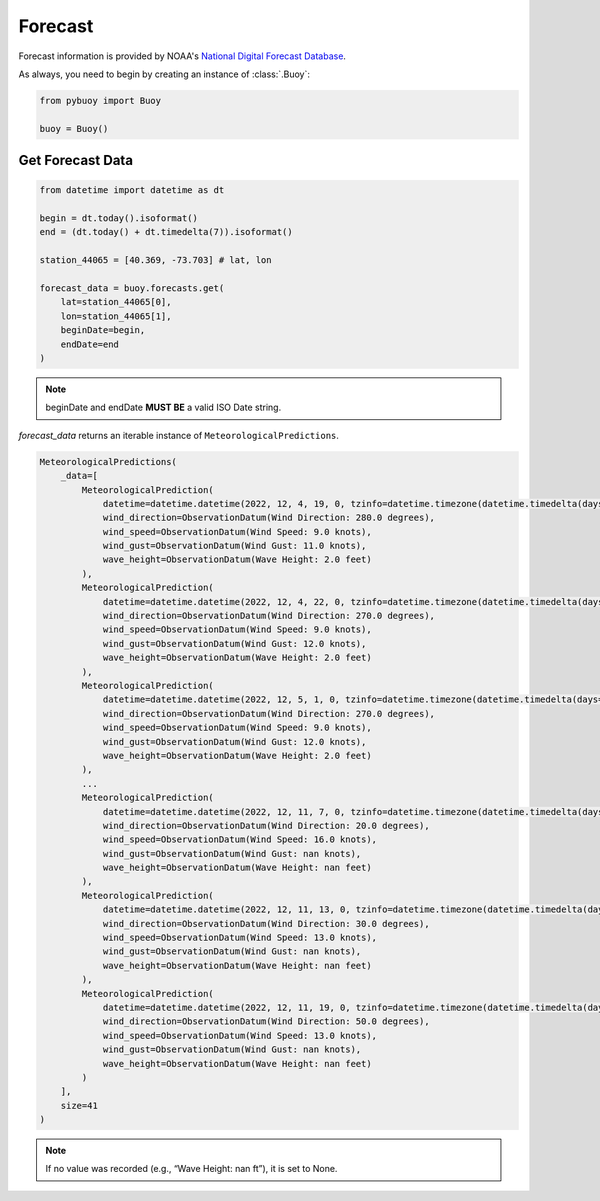 Forecast
========

Forecast information is provided by NOAA's `National Digital Forecast Database <https://www.ncei.noaa.gov/products/weather-climate-models/national-digital-forecast-database>`_.

As always, you need to begin by creating an instance of :class:`.Buoy`:

.. code-block:: python

    from pybuoy import Buoy

    buoy = Buoy()

.. _get_forecast:

Get Forecast Data
-----------------

.. code-block:: python

    from datetime import datetime as dt

    begin = dt.today().isoformat()
    end = (dt.today() + dt.timedelta(7)).isoformat()

    station_44065 = [40.369, -73.703] # lat, lon

    forecast_data = buoy.forecasts.get(
        lat=station_44065[0],
        lon=station_44065[1],
        beginDate=begin,
        endDate=end
    )

.. note::

    beginDate and endDate **MUST BE** a valid ISO Date string.

`forecast_data` returns an iterable instance of ``MeteorologicalPredictions``.

.. code-block:: python

    MeteorologicalPredictions(
        _data=[
            MeteorologicalPrediction(
                datetime=datetime.datetime(2022, 12, 4, 19, 0, tzinfo=datetime.timezone(datetime.timedelta(days=-1, seconds=68400))),
                wind_direction=ObservationDatum(Wind Direction: 280.0 degrees),
                wind_speed=ObservationDatum(Wind Speed: 9.0 knots),
                wind_gust=ObservationDatum(Wind Gust: 11.0 knots),
                wave_height=ObservationDatum(Wave Height: 2.0 feet)
            ),
            MeteorologicalPrediction(
                datetime=datetime.datetime(2022, 12, 4, 22, 0, tzinfo=datetime.timezone(datetime.timedelta(days=-1, seconds=68400))),
                wind_direction=ObservationDatum(Wind Direction: 270.0 degrees),
                wind_speed=ObservationDatum(Wind Speed: 9.0 knots),
                wind_gust=ObservationDatum(Wind Gust: 12.0 knots),
                wave_height=ObservationDatum(Wave Height: 2.0 feet)
            ),
            MeteorologicalPrediction(
                datetime=datetime.datetime(2022, 12, 5, 1, 0, tzinfo=datetime.timezone(datetime.timedelta(days=-1, seconds=68400))),
                wind_direction=ObservationDatum(Wind Direction: 270.0 degrees),
                wind_speed=ObservationDatum(Wind Speed: 9.0 knots),
                wind_gust=ObservationDatum(Wind Gust: 12.0 knots),
                wave_height=ObservationDatum(Wave Height: 2.0 feet)
            ),
            ...
            MeteorologicalPrediction(
                datetime=datetime.datetime(2022, 12, 11, 7, 0, tzinfo=datetime.timezone(datetime.timedelta(days=-1, seconds=68400))),
                wind_direction=ObservationDatum(Wind Direction: 20.0 degrees),
                wind_speed=ObservationDatum(Wind Speed: 16.0 knots),
                wind_gust=ObservationDatum(Wind Gust: nan knots),
                wave_height=ObservationDatum(Wave Height: nan feet)
            ),
            MeteorologicalPrediction(
                datetime=datetime.datetime(2022, 12, 11, 13, 0, tzinfo=datetime.timezone(datetime.timedelta(days=-1, seconds=68400))),
                wind_direction=ObservationDatum(Wind Direction: 30.0 degrees),
                wind_speed=ObservationDatum(Wind Speed: 13.0 knots),
                wind_gust=ObservationDatum(Wind Gust: nan knots),
                wave_height=ObservationDatum(Wave Height: nan feet)
            ),
            MeteorologicalPrediction(
                datetime=datetime.datetime(2022, 12, 11, 19, 0, tzinfo=datetime.timezone(datetime.timedelta(days=-1, seconds=68400))),
                wind_direction=ObservationDatum(Wind Direction: 50.0 degrees),
                wind_speed=ObservationDatum(Wind Speed: 13.0 knots),
                wind_gust=ObservationDatum(Wind Gust: nan knots),
                wave_height=ObservationDatum(Wave Height: nan feet)
            )
        ],
        size=41
    )

.. note::

    If no value was recorded (e.g., “Wave Height: nan ft”), it is set to None.
